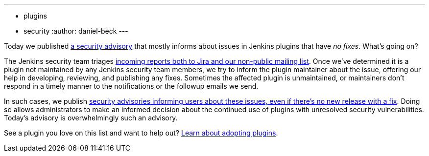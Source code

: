---
:layout: post
:title: Security spring cleaning
:tags:
- plugins
- security
:author: daniel-beck
---

Today we published link:/security/advisory/2019-04-03/[a security advisory] that mostly informs about issues in Jenkins plugins that have _no fixes_.
What's going on?

The Jenkins security team triages https://jenkins.io/security/#reporting-vulnerabilities[incoming reports both to Jira and our non-public mailing list].
Once we've determined it is a plugin not maintained by any Jenkins security team members, we try to inform the plugin maintainer about the issue, offering our help in developing, reviewing, and publishing any fixes.
Sometimes the affected plugin is unmaintained, or maintainers don't respond in a timely manner to the notifications or the followup emails we send.

In such cases, we publish https://jenkins.io/security/#vulnerabilities-in-plugins[security advisories informing users about these issues, even if there's no new release with a fix].
Doing so allows administrators to make an informed decision about the continued use of plugins with unresolved security vulnerabilities.
Today's advisory is overwhelmingly such an advisory.

See a plugin you love on this list and want to help out? link:/doc/developer/plugin-governance/adopt-a-plugin/[Learn about adopting plugins].
